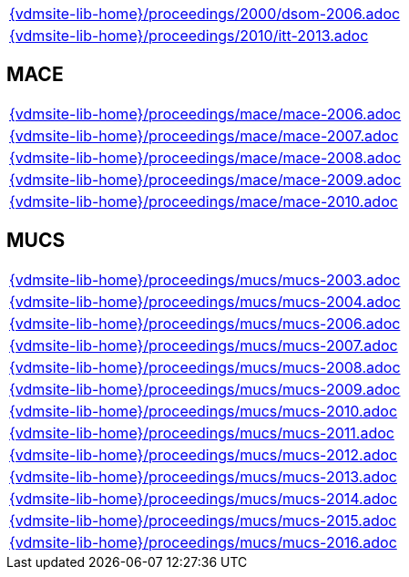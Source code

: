 //
// ============LICENSE_START=======================================================
//  Copyright (C) 2018 Sven van der Meer. All rights reserved.
// ================================================================================
// This file is licensed under the CREATIVE COMMONS ATTRIBUTION 4.0 INTERNATIONAL LICENSE
// Full license text at https://creativecommons.org/licenses/by/4.0/legalcode
// 
// SPDX-License-Identifier: CC-BY-4.0
// ============LICENSE_END=========================================================
//
// @author Sven van der Meer (vdmeer.sven@mykolab.com)
//

[cols="a", grid=rows, frame=none, %autowidth.stretch]
|===
|include::{vdmsite-lib-home}/proceedings/2000/dsom-2006.adoc[]
|include::{vdmsite-lib-home}/proceedings/2010/itt-2013.adoc[]
|===


== MACE
[cols="a", grid=rows, frame=none, %autowidth.stretch]
|===
|include::{vdmsite-lib-home}/proceedings/mace/mace-2006.adoc[]
|include::{vdmsite-lib-home}/proceedings/mace/mace-2007.adoc[]
|include::{vdmsite-lib-home}/proceedings/mace/mace-2008.adoc[]
|include::{vdmsite-lib-home}/proceedings/mace/mace-2009.adoc[]
|include::{vdmsite-lib-home}/proceedings/mace/mace-2010.adoc[]
|===


== MUCS
[cols="a", grid=rows, frame=none, %autowidth.stretch]
|===
|include::{vdmsite-lib-home}/proceedings/mucs/mucs-2003.adoc[]
|include::{vdmsite-lib-home}/proceedings/mucs/mucs-2004.adoc[]
|include::{vdmsite-lib-home}/proceedings/mucs/mucs-2006.adoc[]
|include::{vdmsite-lib-home}/proceedings/mucs/mucs-2007.adoc[]
|include::{vdmsite-lib-home}/proceedings/mucs/mucs-2008.adoc[]
|include::{vdmsite-lib-home}/proceedings/mucs/mucs-2009.adoc[]
|include::{vdmsite-lib-home}/proceedings/mucs/mucs-2010.adoc[]
|include::{vdmsite-lib-home}/proceedings/mucs/mucs-2011.adoc[]
|include::{vdmsite-lib-home}/proceedings/mucs/mucs-2012.adoc[]
|include::{vdmsite-lib-home}/proceedings/mucs/mucs-2013.adoc[]
|include::{vdmsite-lib-home}/proceedings/mucs/mucs-2014.adoc[]
|include::{vdmsite-lib-home}/proceedings/mucs/mucs-2015.adoc[]
|include::{vdmsite-lib-home}/proceedings/mucs/mucs-2016.adoc[]
|===


